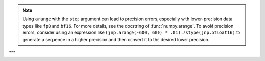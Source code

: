 .. note::

   Using ``arange`` with the ``step`` argument can lead to precision errors, 
   especially with lower-precision data types like ``fp8`` and ``bf16``. 
   For more details, see the docstring of :func:`numpy.arange`.
   To avoid precision errors, consider using an expression like 
   ``(jnp.arange(-600, 600) * .01).astype(jnp.bfloat16)`` to generate a sequence in a higher precision 
   and then convert it to the desired lower precision.
"""
